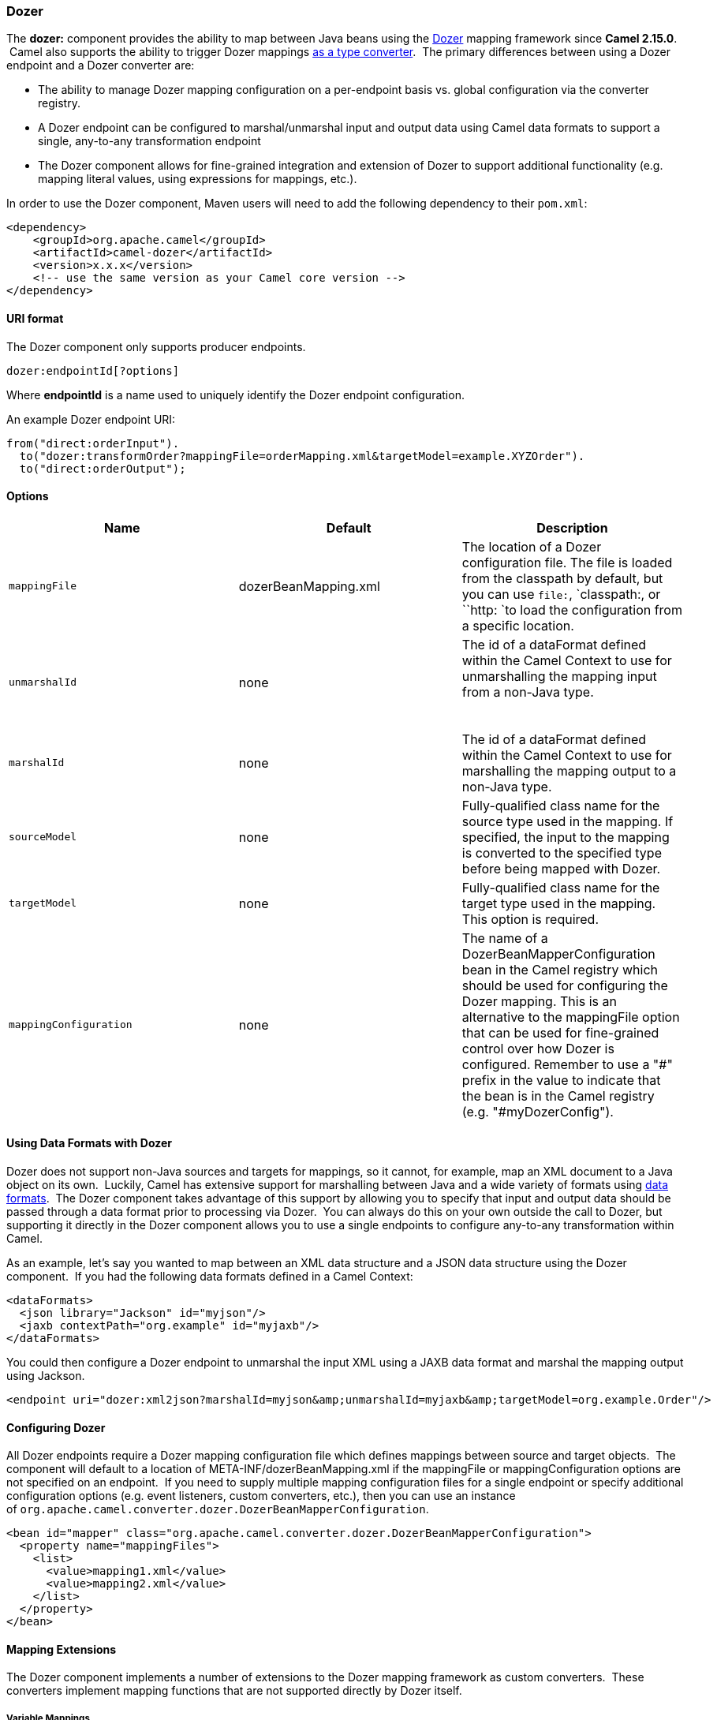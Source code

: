 [[ConfluenceContent]]
[[Dozer-Dozer]]
Dozer
~~~~~

The *dozer:* component provides the ability to map between Java beans
using the http://camel.apache.org/dozer-type-conversion.html[Dozer]
mapping framework since *Camel 2.15.0*.  Camel also supports the ability
to trigger Dozer mappings
http://camel.apache.org/dozer-type-conversion.html[as a type converter].
 The primary differences between using a Dozer endpoint and a Dozer
converter are:

* The ability to manage Dozer mapping configuration on a per-endpoint
basis vs. global configuration via the converter registry.
* A Dozer endpoint can be configured to marshal/unmarshal input and
output data using Camel data formats to support a single, any-to-any
transformation endpoint
* The Dozer component allows for fine-grained integration and extension
of Dozer to support additional functionality (e.g. mapping literal
values, using expressions for mappings, etc.).

In order to use the Dozer component, Maven users will need to add the
following dependency to their `pom.xml`:

[source,brush:,java;,gutter:,false;,theme:,Default]
----
<dependency>
    <groupId>org.apache.camel</groupId>
    <artifactId>camel-dozer</artifactId>
    <version>x.x.x</version>
    <!-- use the same version as your Camel core version -->
</dependency>
----

[[Dozer-URIformat]]
URI format
^^^^^^^^^^

The Dozer component only supports producer endpoints.

[source,brush:,java;,gutter:,false;,theme:,Default]
----
dozer:endpointId[?options]
----

Where *endpointId* is a name used to uniquely identify the Dozer
endpoint configuration. 

An example Dozer endpoint URI:

[source,brush:,java;,gutter:,false;,theme:,Default]
----
from("direct:orderInput").
  to("dozer:transformOrder?mappingFile=orderMapping.xml&targetModel=example.XYZOrder").
  to("direct:orderOutput");
----

[[Dozer-Options]]
Options
^^^^^^^

[width="100%",cols="34%,33%,33%",options="header",]
|=======================================================================
|Name |Default |Description
|`mappingFile` |dozerBeanMapping.xml |The location of a Dozer
configuration file. The file is loaded from the classpath by default,
but you can use `file:`, `classpath:, or ``http: `to load the
configuration from a specific location.

|`unmarshalId` |none a|
The id of a dataFormat defined within the Camel Context to use for
unmarshalling the mapping input from a non-Java type.

 

|`marshalId` |none |The id of a dataFormat defined within the Camel
Context to use for marshalling the mapping output to a non-Java type.

|`sourceModel` |none |Fully-qualified class name for the source type
used in the mapping. If specified, the input to the mapping is converted
to the specified type before being mapped with Dozer.

|`targetModel` |none |Fully-qualified class name for the target type
used in the mapping. This option is required.

|`mappingConfiguration` |none |The name of a
DozerBeanMapperConfiguration bean in the Camel registry which should be
used for configuring the Dozer mapping. This is an alternative to the
mappingFile option that can be used for fine-grained control over how
Dozer is configured. Remember to use a "#" prefix in the value to
indicate that the bean is in the Camel registry (e.g. "#myDozerConfig").
|=======================================================================

[[Dozer-UsingDataFormatswithDozer]]
Using Data Formats with Dozer
^^^^^^^^^^^^^^^^^^^^^^^^^^^^^

Dozer does not support non-Java sources and targets for mappings, so it
cannot, for example, map an XML document to a Java object on its own.
 Luckily, Camel has extensive support for marshalling between Java and a
wide variety of formats using
http://camel.apache.org/data-format.html[data formats].  The Dozer
component takes advantage of this support by allowing you to specify
that input and output data should be passed through a data format prior
to processing via Dozer.  You can always do this on your own outside the
call to Dozer, but supporting it directly in the Dozer component allows
you to use a single endpoints to configure any-to-any transformation
within Camel.

As an example, let's say you wanted to map between an XML data structure
and a JSON data structure using the Dozer component.  If you had the
following data formats defined in a Camel Context:

[source,brush:,xml;,gutter:,false;,theme:,Default]
----
<dataFormats>
  <json library="Jackson" id="myjson"/>
  <jaxb contextPath="org.example" id="myjaxb"/>
</dataFormats>
----

You could then configure a Dozer endpoint to unmarshal the input XML
using a JAXB data format and marshal the mapping output using Jackson.

[source,brush:,xml;,gutter:,false;,theme:,Default]
----
<endpoint uri="dozer:xml2json?marshalId=myjson&amp;unmarshalId=myjaxb&amp;targetModel=org.example.Order"/>
----

[[Dozer-ConfiguringDozer]]
Configuring Dozer
^^^^^^^^^^^^^^^^^

All Dozer endpoints require a Dozer mapping configuration file which
defines mappings between source and target objects.  The component will
default to a location of META-INF/dozerBeanMapping.xml if the
mappingFile or mappingConfiguration options are not specified on an
endpoint.  If you need to supply multiple mapping configuration files
for a single endpoint or specify additional configuration options (e.g.
event listeners, custom converters, etc.), then you can use an instance
of `org.apache.camel.converter.dozer.DozerBeanMapperConfiguration`.

[source,brush:,xml;,gutter:,false;,theme:,Default]
----
<bean id="mapper" class="org.apache.camel.converter.dozer.DozerBeanMapperConfiguration">  
  <property name="mappingFiles">
    <list>
      <value>mapping1.xml</value>
      <value>mapping2.xml</value>
    </list>
  </property>
</bean>
----

[[Dozer-MappingExtensions]]
Mapping Extensions
^^^^^^^^^^^^^^^^^^

The Dozer component implements a number of extensions to the Dozer
mapping framework as custom converters.  These converters implement
mapping functions that are not supported directly by Dozer itself.

[[Dozer-VariableMappings]]
Variable Mappings
+++++++++++++++++

Variable mappings allow you to map the value of a variable definition
within a Dozer configuration into a target field instead of using the
value of a source field.  This is equivalent to constant mapping in
other mapping frameworks, where can you assign a literal value to a
target field.  To use a variable mapping, simply define a variable
within your mapping configuration and then map from the VariableMapper
class into your target field of choice:

[source,brush:,xml;,gutter:,false;,theme:,Default]
----
<mappings xmlns="http://dozer.sourceforge.net" 
  xmlns:xsi="http://www.w3.org/2001/XMLSchema-instance"
  xsi:schemaLocation="http://dozer.sourceforge.net http://dozer.sourceforge.net/schema/beanmapping.xsd">
  <configuration>
    <variables>
      <variable name="CUST_ID">ACME-SALES</variable>
    </variables>
  </configuration>
  <mapping>
    <class-a>org.apache.camel.component.dozer.VariableMapper</class-a>
    <class-b>org.example.Order</class-b>
    <field custom-converter-id="_variableMapping" custom-converter-param="${CUST_ID}">
      <a>literal</a>
      <b>custId</b>
    </field>
  </mapping>
</mappings>
----

[[Dozer-CustomMappings]]
Custom Mappings
+++++++++++++++

Custom mappings allow you to define your own logic for how a source
field is mapped to a target field.  They are similar in function to
Dozer customer converters, with two notable differences:

* You can have multiple converter methods in a single class with custom
mappings.
* There is no requirement to implement a Dozer-specific interface with
custom mappings.

A custom mapping is declared by using the built-in '_customMapping'
converter in your mapping configuration.  The parameter to this
converter has the following syntax:

[source,p1]
----
[class-name][,method-name]
----

Method name is optional - the Dozer component will search for a method
that matches the input and output types required for a mapping.  An
example custom mapping and configuration are provided below.

[source,brush:,java;,gutter:,false;,theme:,Default]
----
public class CustomMapper {
    // All customer ids must be wrapped in "[ ]"
    public Object mapCustomer(String customerId) {
        return "[" + customerId + "]";
    }
} 
----

[source,brush:,xml;,gutter:,false;,theme:,Default]
----
<mappings xmlns="http://dozer.sourceforge.net" 
  xmlns:xsi="http://www.w3.org/2001/XMLSchema-instance"
  xsi:schemaLocation="http://dozer.sourceforge.net http://dozer.sourceforge.net/schema/beanmapping.xsd">
  <mapping>
    <class-a>org.example.A</class-a>
    <class-b>org.example.B</class-b>
    <field custom-converter-id="_customMapping" 
        custom-converter-param="org.example.CustomMapper,mapCustomer">
      <a>header.customerNum</a>
      <b>custId</b>
    </field>
  </mapping>
</mappings>
----

[[Dozer-ExpressionMappings]]
Expression Mappings
+++++++++++++++++++

Expression mappings allow you to use the powerful
http://camel.apache.org/languages.html[language] capabilities of Camel
to evaluate an expression and assign the result to a target field in a
mapping.  Any language that Camel supports can be used in an expression
mapping.  Basic examples of expressions include the ability to map a
Camel message header or exchange property to a target field or to
concatenate multiple source fields into a target field.  The syntax of a
mapping expression is:

[source,p1]
----
[language]:[expression]
----

An example of mapping a message header into a target field:

[source,brush:,xml;,gutter:,false;,theme:,Default]
----
<mappings xmlns="http://dozer.sourceforge.net" 
  xmlns:xsi="http://www.w3.org/2001/XMLSchema-instance"
  xsi:schemaLocation="http://dozer.sourceforge.net http://dozer.sourceforge.net/schema/beanmapping.xsd">
  <mapping>
    <class-a>org.apache.camel.component.dozer.ExpressionMapper</class-a>
    <class-b>org.example.B</class-b>
    <field custom-converter-id="_expressionMapping" custom-converter-param="simple:\${header.customerNumber}">
      <a>expression</a>
      <b>custId</b>
    </field>
  </mapping>
</mappings>
----

Note that any properties within your expression must be escaped with "\"
to prevent an error when Dozer attempts to resolve variable values
defined using the EL.

 +
